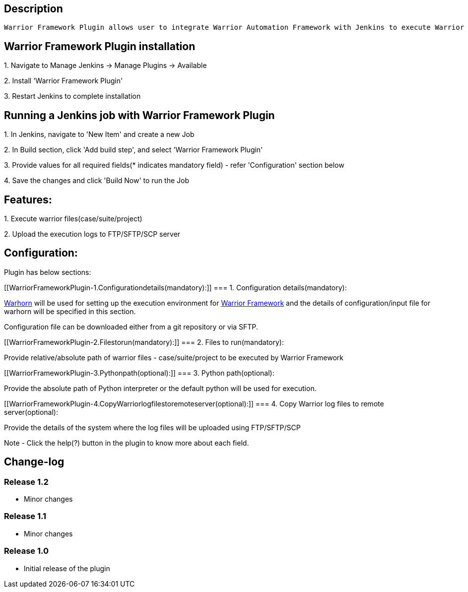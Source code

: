 [[WarriorFrameworkPlugin-Description]]
== Description

[source,conf-macro,output-inline]
----
Warrior Framework Plugin allows user to integrate Warrior Automation Framework with Jenkins to execute Warrior files
----

[[WarriorFrameworkPlugin-WarriorFrameworkPlugininstallation]]
== Warrior Framework Plugin installation

{empty}1. Navigate to Manage Jenkins → Manage Plugins → Available

{empty}2. Install 'Warrior Framework Plugin'

{empty}3. Restart Jenkins to complete installation

[[WarriorFrameworkPlugin-RunningaJenkinsjobwithWarriorFrameworkPlugin]]
== Running a Jenkins job with Warrior Framework Plugin

{empty}1. In Jenkins, navigate to 'New Item' and create a new Job

{empty}2. In Build section, click 'Add build step', and select 'Warrior
Framework Plugin'

{empty}3. Provide values for all required fields(* indicates mandatory
field) - refer 'Configuration' section below

{empty}4. Save the changes and click 'Build Now' to run the Job

[[WarriorFrameworkPlugin-Features:]]
== Features:

{empty}1. Execute warrior files(case/suite/project)

{empty}2. Upload the execution logs to FTP/SFTP/SCP server

[[WarriorFrameworkPlugin-Configuration:]]
== Configuration:

Plugin has below sections:

[[WarriorFrameworkPlugin-1.Configurationdetails(mandatory):]]
=== 1. Configuration details(mandatory):

https://github.com/warriorframework/warriorframework/tree/master/warhorn[Warhorn]
will be used for setting up the execution environment for
https://github.com/warriorframework/warriorframework[Warrior
Framework] and the details of configuration/input file for warhorn will
be specified in this section.

Configuration file can be downloaded either from a git repository or via
SFTP.

[[WarriorFrameworkPlugin-2.Filestorun(mandatory):]]
=== 2. Files to run(mandatory):

Provide relative/absolute path of warrior files - case/suite/project to
be executed by Warrior Framework

[[WarriorFrameworkPlugin-3.Pythonpath(optional):]]
=== 3. Python path(optional):

Provide the absolute path of Python interpreter or the default python
will be used for execution.

[[WarriorFrameworkPlugin-4.CopyWarriorlogfilestoremoteserver(optional):]]
=== 4. Copy Warrior log files to remote server(optional):

Provide the details of the system where the log files will be uploaded
using FTP/SFTP/SCP

Note - Click the help(?) button in the plugin to know more about each
field.

[[WarriorFrameworkPlugin-Change-log]]
== Change-log

[[WarriorFrameworkPlugin-Release1.2]]
=== Release 1.2

* Minor changes

[[WarriorFrameworkPlugin-Release1.1]]
=== Release 1.1

* Minor changes

[[WarriorFrameworkPlugin-Release1.0]]
=== Release 1.0

* Initial release of the plugin
